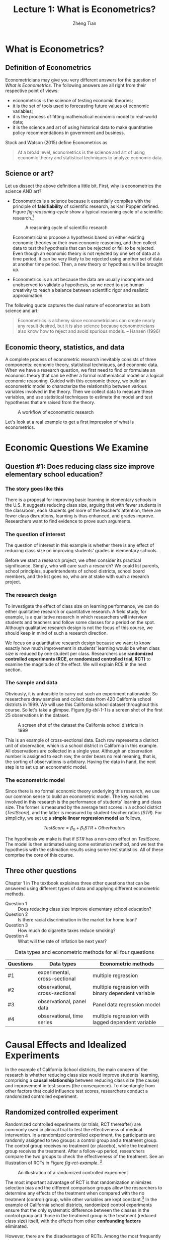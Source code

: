 #+TITLE: Lecture 1: What is Econometrics?
#+AUTHOR: Zheng Tian
#+DATE:
#+OPTIONS: toc:1 H:3 num:1
#+OPTIONS: tex:dvipng
#+PROPERTY: header-args:R  :session my-r-session

#+HTML_HEAD: <link rel="stylesheet" type="text/css" href="../../../css/readtheorg.css" />

#+LATEX_CLASS: article
#+LATEX_CLASS_OPTIONS: [a4paper,11pt]
#+LATEX_HEADER: \usepackage[margin=1in]{geometry}
#+LATEX_HEADER: \usepackage{setspace}
#+LATEX_HEADER: \onehalfspacing
#+LATEX_HEADER: \usepackage{parskip}
#+LATEX_HEADER: \usepackage{amsthm}
#+LATEX_HEADER: \usepackage{amsmath}
#+LATEX_HEADER: \usepackage{mathtools}
#+LATEX_HEADER: \usepackage{hyperref}
#+LATEX_HEADER: \usepackage{graphicx}
#+LATEX_HEADER: \usepackage{tabularx}
#+LATEX_HEADER: \usepackage{booktabs}
#+LATEX_HEADER: \hypersetup{colorlinks,citecolor=black,filecolor=black,linkcolor=black,urlcolor=black}
#+LATEX_HEADER: \newtheorem{definition}{Definition}
#+LATEX_HEADER: \newtheorem{theorem}{Theorem}
#+LATEX_HEADER: \newcommand{\dx}{\mathrm{d}}
#+LATEX_HEADER: \newcommand{\var}{\mathrm{Var}}
#+LATEX_HEADER: \newcommand{\cov}{\mathrm{Cov}}
#+LATEX_HEADER: \newcommand{\corr}{\mathrm{Corr}}
#+LATEX_HEADER: \newcommand{\pr}{\mathrm{Pr}}
#+LATEX_HEADER: \newcommand{\rarrowd}[1]{\xrightarrow{\text{ \textit #1 }}}
#+LATEX_HEADER: \DeclareMathOperator*{\plim}{plim}
#+LATEX_HEADER: \newcommand{\plimn}{\plim_{n \rightarrow \infty}}

* What is Econometrics?

** Definition of Econometrics

Econometricians may give you very different answers for the question
of /What is Econometrics/. The following answers are all right from
their respective point of views:
- econometrics is the science of testing economic theories;
- it is the set of tools used to forecasting future values
  of economic variables;
- it is the process of fitting mathematical economic model
  to real-world data;
- it is the science and art of using historical data to make
  quantitative policy recommendations in government and business.

Stock and Watson (2015) define Econometrics as
#+BEGIN_QUOTE
At a broad level, econometrics is the science and art of using
economic theory and statistical techniques to analyze economic
data.
#+END_QUOTE


** Science or art?

Let us dissect the above definition a little bit. First, why is
econometrics the science AND art?

- Econometrics is a science because it essentially complies with the
  principle of *falsifiability* of scientific research, as Karl Popper
  defined. Figure [[fig-reasoning-cycle]] show a typical reasoning cycle
  of a scientific research.[fn:1]

  #+NAME: fig-reasoning-cycle
  #+CAPTION: A reasoning cycle of scientific research
  #+ATTR_HTML: :width 450 :height 350
  #+ATTR_LATEX: :width 0.6\textwidth
  [[file:figure/reasoning-cycle-research.jpg]]

  Econometricians propose a hypothesis based on either existing economic
  theories or their own economic reasoning, and then collect data to
  test the hypothesis that can be rejected or fail to be rejected. Even
  though an economic theory is not rejected by one set of data at a
  time period, it can be very likely to be rejected using another set of
  data at another time period. Then, a new theory or hypothesis will
  be brought up.

- Econometrics is an art because the data are usually incomplete and
  unobserved to validate a hypothesis, so we need to use human
  creativity to reach a balance between scientific rigor and realistic
  approximation.

The following quote captures the dual nature of econometrics as both
science and art:
#+BEGIN_QUOTE
Econometrics is alchemy since econometricians can create nearly any
result desired, but it is also science because econometricians also
know how to reject and avoid spurious models. -- Hansen (1996)
#+END_QUOTE


** Economic theory, statistics, and data

A complete process of econometric research inevitably consists of three
components: economic theory, statistical techniques, and economic
data. When we have a research question, we first need to find or
formulate an economic theory that can be either a formal mathematical
model or a logical economic reasoning. Guided with this economic
theory, we build an econometric model to characterize the relationship
between various variables involved in the theory. Then we collect data
to measure these variables, and use statistical techniques to estimate
the model and test hypotheses that are raised from the theory.

#+NAME: fig-workflow
#+ATTR_LATEX: :width 1.0\textwidth
#+CAPTION: A workflow of econometric research
[[file:figure/econometric_workflow.png]]

Let's look at a real example to get a first impression of what is
econometrics.


* Economic Questions We Examine

** Question #1: Does reducing class size improve elementary school education?

*** The story goes like this

There is a proposal for improving basic learning in elementary schools
in the U.S. It suggests reducing class size, arguing that with fewer
students in the classroom, each students get more of the teacher's
attention, there are fewer class disruptions, learning is thus
enhanced, and grades improve. Researchers want to find evidence to
prove such arguments.

*** The question of interest

The question of interest in this example is whether there is
any effect of reducing class size on improving students' grades in
elementary schools.

Before we start a research project, we often consider its practical
significance. Simply, who will care such a research? We could list
parents, school principles, superintendents of school districts,
school board  members, and the list goes no, who are at stake with
such a research project.

*** The research design

To investigate the effect of class size on learning performance, we
can do either qualitative research or quantitative research. A field
study, for example, is a qualitative research in which researchers
will interview students and teachers and follow some classes for a
period on the spot. Although qualitative research design is not the focus of
this course, we should keep in mind of such a research direction.

We focus on a quantitative research design because we want to know
exactly how much improvement in students' learning would be when class
size is reduced by one student per class. Researchers use *randomized
controlled experiments (RCE, or randomized controlled trial, RCT)* to
examine the magnitude of the effect. We will explain RCE in the next
section.

*** The sample and data

Obviously, it is unfeasible to carry out such an experiment
nationwide. So researchers draw samples and collect data from 420
California school districts in 1999. We will use this California
school dataset throughout this course. So let's take a glimpse. Figure
[[fig-tbl-1-1]] is a screen shot of the first 25 observations in the
dataset.

#+ATTR_HTML: :width 750 :height 500
#+ATTR_LATEX: :width 1.0\textwidth
#+CAPTION: A screen shot of the dataset the California school districts in 1999
#+NAME: fig-tbl-1-1
[[file:figure/table1_1.png]]

This is an example of cross-sectional data. Each row represents a
distinct unit of observation, which is a school district in California
in this example. All observations are collected in a single
year. Although an observation number is assigned to each row, the
order bears no real meaning, that is, the sorting of observations is
arbitrary. Having the data in hand, the next step is to set up an
econometric model.

*** The econometric model

Since there is no formal economic theory underlying this research, we
use our common sense to build an econometric model. The key variables
involved in this research is the performance of students' learning and
class size. The former is measured by the average test scores in a
school district (/TestScore/), and the latter is measured by student-teacher
ratios (/STR/). For simplicity, we set up a *simple linear regression
model* as follows,

\[ TestScore = \beta_0 + \beta_1 STR + OtherFactors  \]

The hypothesis we make is that if /STR/ has a non-zero effect on
/TestScore/. The model is then estimated using some estimation method,
and we test the hypothesis with the estimation results using some test
statistics. All of these comprise the core of this course.


** Three other questions

Chapter 1 in The textbook explaines three other questions that can be
answered using different types of data and applying different
econometric methods.

- Question 1 :: Does reducing class size improve elementary school education?
- Question 2 :: Is there racial discrimination in the market for home loan?
- Question 3 :: How much do cigarette taxes reduce smoking?
- Question 4 :: What will the rate of inflation be next year?

#+NAME: tab-data-types
#+CAPTION: Data types and econometric methods for all four questions
| Questions | Data types                     | Econometric methods                                |
|-----------+--------------------------------+----------------------------------------------------|
| #1        | experimental, cross-sectional  | multiple regression                                |
| #2        | observational, cross-sectional | multiple regression with binary dependent variable |
| #3        | observational, panel data      | Panel data regression model                        |
| #4        | observational, time series     | multiple regression with lagged dependent variable |


* Causal Effects and Idealized Experiments

In the example of California School districts, the main concern of the
research is whether reducing class size would improve students'
learning, comprising a *causal relationship* between reducing class
size (the cause) and improvement in test scores (the consequence). To
disentangle from other factors that could influence test scores,
researchers conduct a randomized controlled experiment. 

** Randomized controlled experiment

Randomized controlled experiments (or trials, RCT thereafter) are
commonly used in clinical trial to test the effectiveness of medical
intervention. In a randomized controlled experiment, the participants
are randomly assigned to two groups: a control group and a treatment
group. The control group receives no treatment (or placebo), while the
treatment group receives the treatment. After a follow-up period,
researchers compare the two groups to check the effectiveness of the
treatment. See an illustration of RCTs in Figure [[fig-rct-example]]. [fn:3]

#+NAME: fig-rct-example
#+CAPTION: An illustration of a randomized controlled experiment
#+ATTR_HTML: :width 600
#+ATTR_LATEX: :width 1.0\textwidth
[[file:figure/rct_example.png]]

The most important advantage of RCT is that randomization minimizes
selection bias and the different comparison groups allow the
researchers to determine any effects of the treatment when compared
with the no treatment (control) group, while other variables are kept
constant.[fn:2] In the example of California school districts,
randomized control experiments ensure that the only systematic difference
between the classes in the control group and those in the treatment
group is the treatment (reduced class size) itself, with the effects
from other *confounding factors* eliminated. 

However, there are the disadvantages of RCTs. Among the most
frequently cited drawbacks are:
- Time and costs :: RCTs usually are expensive to undertake and take a
  long time to observe the effect of treatment.
- Conflict of interest dangers :: RCTs may be funded by special interest
  groups so that its objectivity is doubtful.
- Ethnics :: Especially in social science, we cannot impose some
  treatment due to ethnic concerns. 


** Causal effect

*Causal effect* is defined to be the effect on an outcome of a given
action or treatment as measured in an ideal RCT. Although it is almost
impossible to do an ideal RCT, the concept of the ideal randomized
controlled experiment does provide a theoretical benchmark to define
causal effects in research design, while the implementation of such an
experiment is nearly impossible. Most econometric methods to be taught
in this course concern detecting the causal effect among variables. 


* Data Sources and Types

** Experimental versus observational data

*Experimental data* come from experiments designed to evaluate a
treatment or policy or to investigate a causal effect. *Observational
(or nonexperimental) data* are collected using surveys, and
administrative records.

The problem of using observational data to estimate causal effects is
that the "treatment" is not randomly assigned, so it is challenging to
sort out the effect of the "treatment" from other relevant
factors. Much of econometric methods are developed to deal with
causality using observational data.


** Cross-sectional data

Data on different entities for a single time period are called
*cross-sectional data*. The sequence of each observation number is
arbitrarily assigned. The data in the example of California school
districts are cross-sectional. Cross-sectional data can be
experimental data or observational data. 


** Time series data

Time series data are data for a single entity collected at multiple
time periods. The sequence of each record is based on the time period
it happened, which bears real meaning in understanding the trend. An
example of time series data is the consumer price index (CPI) of China
by month from 1990 to 2014. Most time series data are
observational. This course will not cover any chapters regarding time
series data, but it will be another course in our econometric series. 


** Panel data

*Panel data*, also called *longitudinal data*, are data for multiple
entities in which *each entity* is observed at two or more time
periods. Panel data are very useful for estimating causal effects. If
time permits, we will cover some basic use of panel data at the end of
this course. 


* Footnotes

[fn:1] Source of Figure [[fig-reasoning-cycle]]: Martyn Shuttleworth (Sep
21, 2008). Falsifiability. Retrieved February 10th, 2017, from Explorable.com:
https://explorable.com/falsifiability.

[fn:3] Source of Figure [[fig-rct-example]]: Emma Tomkinson (May 20,
2013). Retrieved February 12th, 2017, from
https://emmatomkinson.com/2013/05/20/randomised-controlled-trials-rcts-in-public-policy/.

[fn:2] Randomized controlled trial. In /Wikipedia/. Retrieved February
12th, 2017, from
https://en.wikipedia.org/wiki/Randomized_controlled_trial.


